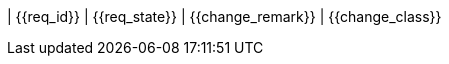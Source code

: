 ////
file-type: jina2-asciidoc-snippet
file-id: 6c4c13dc-b686-4c75-966e-74f1079c650b
project-name: ptreq
project-id: 11320d17-f243-4e2f-a841-e52098b2b439
////
| {{req_id}}
| {{req_state}}
| {{change_remark}}
| {{change_class}}
